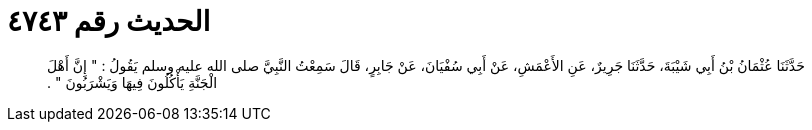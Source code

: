 
= الحديث رقم ٤٧٤٣

[quote.hadith]
حَدَّثَنَا عُثْمَانُ بْنُ أَبِي شَيْبَةَ، حَدَّثَنَا جَرِيرٌ، عَنِ الأَعْمَشِ، عَنْ أَبِي سُفْيَانَ، عَنْ جَابِرٍ، قَالَ سَمِعْتُ النَّبِيَّ صلى الله عليه وسلم يَقُولُ ‏:‏ ‏"‏ إِنَّ أَهْلَ الْجَنَّةِ يَأْكُلُونَ فِيهَا وَيَشْرَبُونَ ‏"‏ ‏.‏